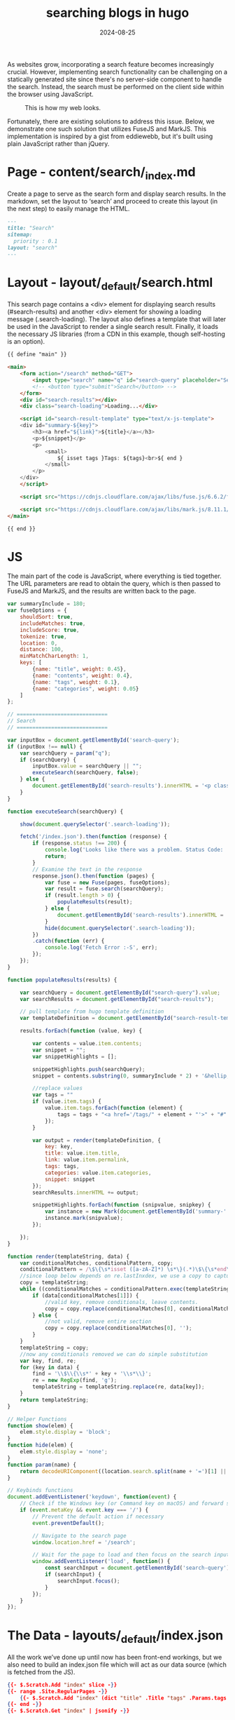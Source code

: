 #+title: searching blogs in hugo
#+description: How to add a search utility for your blogs in hugo
#+date: 2024-08-25
#+export_file_name: searching-blogs-in-hugo
#+hugo_base_dir: ~/webdev/jpachecoxyz/
#+hugo_section: posts
#+hugo_tags: hugo blog
#+hugo_custom_front_matter: toc true
#+hugo_auto_set_lastmod: nil
#+hugo_draft: false


As websites grow, incorporating a search feature becomes increasingly crucial. However, implementing search functionality can be challenging on a statically generated site since there's no server-side component to handle the search. Instead, the search must be performed on the client side within the browser using JavaScript.

#+begin_center
#+CAPTION: This is how my web looks.
[[/images/posts/hugo-search/jpacheco-search.png]]
#+end_center

Fortunately, there are existing solutions to address this issue. Below, we demonstrate one such solution that utilizes FuseJS and MarkJS. This implementation is inspired by a gist from eddiewebb, but it's built using plain JavaScript rather than jQuery.

* Page - content/search/_index.md
Create a page to serve as the search form and display search results. In the markdown, set the layout to ‘search’ and proceed to create this layout (in the next step) to easily manage the HTML.

#+begin_src markdown
---
title: "Search"
sitemap:
  priority : 0.1
layout: "search"
---
#+end_src

* Layout - layout/_default/search.html
This search page contains a <div> element for displaying search results (#search-results) and another <div> element for showing a loading message (.search-loading). The layout also defines a template that will later be used in the JavaScript to render a single search result. Finally, it loads the necessary JS libraries (from a CDN in this example, though self-hosting is an option).

#+begin_src html
{{ define "main" }}

<main>
    <form action="/search" method="GET">
        <input type="search" name="q" id="search-query" placeholder="Search...." autofocus>
        <!-- <button type="submit">Search</button> -->
    </form>
    <div id="search-results"></div>
    <div class="search-loading">Loading...</div>

    <script id="search-result-template" type="text/x-js-template">
    <div id="summary-${key}">
        <h3><a href="${link}">${title}</a></h3>
        <p>${snippet}</p>
        <p>
            <small>
                ${ isset tags }Tags: ${tags}<br>${ end }
            </small>
        </p>
    </div>
    </script>

    <script src="https://cdnjs.cloudflare.com/ajax/libs/fuse.js/6.6.2/fuse.min.js" integrity="sha512-Nqw1tH3mpavka9cQCc5zWWEZNfIPdOYyQFjlV1NvflEtQ0/XI6ZQ+H/D3YgJdqSUJlMLAPRj/oXlaHCFbFCjoQ==" crossorigin="anonymous" referrerpolicy="no-referrer"></script>
    
    <script src="https://cdnjs.cloudflare.com/ajax/libs/mark.js/8.11.1/mark.min.js" integrity="sha512-5CYOlHXGh6QpOFA/TeTylKLWfB3ftPsde7AnmhuitiTX4K5SqCLBeKro6sPS8ilsz1Q4NRx3v8Ko2IBiszzdww==" crossorigin="anonymous" referrerpolicy="no-referrer"></script>
</main>

{{ end }}
#+end_src

* JS
The main part of the code is JavaScript, where everything is tied together. The URL parameters are read to obtain the query, which is then passed to FuseJS and MarkJS, and the results are written back to the page.

#+begin_src javascript
var summaryInclude = 180;
var fuseOptions = {
    shouldSort: true,
    includeMatches: true,
    includeScore: true,
    tokenize: true,
    location: 0,
    distance: 100,
    minMatchCharLength: 1,
    keys: [
        {name: "title", weight: 0.45},
        {name: "contents", weight: 0.4},
        {name: "tags", weight: 0.1},
        {name: "categories", weight: 0.05}
    ]
};

// =============================
// Search
// =============================

var inputBox = document.getElementById('search-query');
if (inputBox !== null) {
    var searchQuery = param("q");
    if (searchQuery) {
        inputBox.value = searchQuery || "";
        executeSearch(searchQuery, false);
    } else {
        document.getElementById('search-results').innerHTML = '<p class="search-results-empty">Please enter a word or phrase above, or see <a href="/tags/">all tags</a>.</p>';
    }
}

function executeSearch(searchQuery) {

    show(document.querySelector('.search-loading'));

    fetch('/index.json').then(function (response) {
        if (response.status !== 200) {
            console.log('Looks like there was a problem. Status Code: ' + response.status);
            return;
        }
        // Examine the text in the response
        response.json().then(function (pages) {
            var fuse = new Fuse(pages, fuseOptions);
            var result = fuse.search(searchQuery);
            if (result.length > 0) {
                populateResults(result);
            } else {
                document.getElementById('search-results').innerHTML = '<p class=\"search-results-empty\">No matches found</p>';
            }
            hide(document.querySelector('.search-loading'));
        })
        .catch(function (err) {
            console.log('Fetch Error :-S', err);
        });
    });
}

function populateResults(results) {

    var searchQuery = document.getElementById("search-query").value;
    var searchResults = document.getElementById("search-results");

    // pull template from hugo template definition
    var templateDefinition = document.getElementById("search-result-template").innerHTML;

    results.forEach(function (value, key) {

        var contents = value.item.contents;
        var snippet = "";
        var snippetHighlights = [];

        snippetHighlights.push(searchQuery);
        snippet = contents.substring(0, summaryInclude * 2) + '&hellip;';

        //replace values
        var tags = ""
        if (value.item.tags) {
            value.item.tags.forEach(function (element) {
                tags = tags + "<a href='/tags/" + element + "'>" + "#" + element + "</a> "
            });
        }

        var output = render(templateDefinition, {
            key: key,
            title: value.item.title,
            link: value.item.permalink,
            tags: tags,
            categories: value.item.categories,
            snippet: snippet
        });
        searchResults.innerHTML += output;

        snippetHighlights.forEach(function (snipvalue, snipkey) {
            var instance = new Mark(document.getElementById('summary-' + key));
            instance.mark(snipvalue);
        });

    });
}

function render(templateString, data) {
    var conditionalMatches, conditionalPattern, copy;
    conditionalPattern = /\$\{\s*isset ([a-zA-Z]*) \s*\}(.*)\$\{\s*end\s*}/g;
    //since loop below depends on re.lastInxdex, we use a copy to capture any manipulations whilst inside the loop
    copy = templateString;
    while ((conditionalMatches = conditionalPattern.exec(templateString)) !== null) {
        if (data[conditionalMatches[1]]) {
            //valid key, remove conditionals, leave contents.
            copy = copy.replace(conditionalMatches[0], conditionalMatches[2]);
        } else {
            //not valid, remove entire section
            copy = copy.replace(conditionalMatches[0], '');
        }
    }
    templateString = copy;
    //now any conditionals removed we can do simple substitution
    var key, find, re;
    for (key in data) {
        find = '\\$\\{\\s*' + key + '\\s*\\}';
        re = new RegExp(find, 'g');
        templateString = templateString.replace(re, data[key]);
    }
    return templateString;
}

// Helper Functions
function show(elem) {
    elem.style.display = 'block';
}
function hide(elem) {
    elem.style.display = 'none';
}
function param(name) {
    return decodeURIComponent((location.search.split(name + '=')[1] || '').split('&')[0]).replace(/\+/g, ' ');
}

// Keybinds functions
document.addEventListener('keydown', function(event) {
    // Check if the Windows key (or Command key on macOS) and forward slash are pressed
    if (event.metaKey && event.key === '/') {
        // Prevent the default action if necessary
        event.preventDefault();

        // Navigate to the search page
        window.location.href = '/search';

        // Wait for the page to load and then focus on the search input
        window.addEventListener('load', function() {
            const searchInput = document.getElementById('search-query');
            if (searchInput) {
                searchInput.focus();
            }
        });
    }
});
#+end_src

* The Data - layouts/_default/index.json
All the work we’ve done up until now has been front-end workings, but we also need to build an index.json file which will act as our data source (which is fetched from the JS).

#+begin_src json
{{- $.Scratch.Add "index" slice -}}
{{- range .Site.RegularPages -}}
    {{- $.Scratch.Add "index" (dict "title" .Title "tags" .Params.tags "categories" .Params.categories "contents" .Plain "permalink" .Permalink) -}}
{{- end -}}
{{- $.Scratch.Get "index" | jsonify -}}
#+end_src

* Conclusion
You can extend this further by offering a live search preview, adding more filters, or allowing sorting options. This method provides a powerful and flexible way to implement search functionality on a static site without relying on any backend services.

